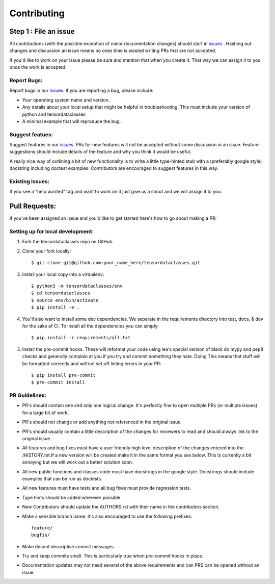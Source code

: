 .. _issues: https://github.com/leaprovenzano/tensordataclasses/issues

============
Contributing
============

Step 1 : File an issue
----------------------

All contributions (with the possible exception of minor documentation changes) should start in `issues`_ .
Hashing out changes and discussion an issue means no ones time is wasted writing PRs that are not accepted.

If you'd like to work on your issue please be sure and mention that when you create it.
That way we can assign it to you once the work is accepted.

Report Bugs:
~~~~~~~~~~~~

Report bugs in our `issues`_. If you are reporting a bug, please include:

* Your operating system name and version.
* Any details about your local setup that might be helpful in troubleshooting. This must include your version of python and tensordataclasses
* A minimal example that will reproduce the bug.


Suggest featues:
~~~~~~~~~~~~~~~~

Suggest features in our `issues`_. PRs for new features will not be accepted without some discussion in an issue.
Feature suggestions should include details of the feature and why you think it would be useful.

A really nice way of outlining a bit of new functionality is to write a little type-hinted stub with a (preferably google style) docstring including
doctest examples. Contributors are encouraged to suggest features in this way.


Existing Issues:
~~~~~~~~~~~~~~~~

If you see a "help wanted" tag and want to work on it just give us a shout and we will assign it to you.


Pull Requests:
--------------

If you've been assigned an issue and you'd like to get started here's how to go about making a PR:


Setting up for local development:
~~~~~~~~~~~~~~~~~~~~~~~~~~~~~~~~~

1. Fork the tensordataclasses repo on GitHub.
2. Clone your fork locally::

    $ git clone git@github.com:your_name_here/tensordataclasses.git

3. Install your local copy into a virtualenv::

    $ python3 -m tensordataclasses/env
    $ cd tensordataclasses
    $ source env/bin/activate
    $ pip install -e .

4. You'll also want to install some dev dependencies.
   We seperate in the requirements directory into test, docs, & dev for the sake of CI.
   To install all the dependencies you can simply::

    $ pip install -r requirements/all.txt

3. Install the pre-commit hooks. These will reformat your code using lea's special version of black
   do mypy and pep8 checks and generally complain at you if you try and commit something they hate. Doing
   This means that stuff will be formatted correctly and will not set off linting errors in your PR::

   $ pip install pre-commit
   $ pre-commit install

PR Guidelines:
~~~~~~~~~~~~~~

* PR's should contain one and only one logical change. It's perfectly fine to open multiple PRs (or multiple issues) for a large bit of work.

* PR's should not change or add anything not referenced in the original issue.

* PR's should usually contain a little description of the changes for reviewers to read
  and should always link to the original issue.

* All features and bug fixes must have a user friendly high level description of the changes
  entered into the /HISTORY.rst.If a new version will be created make it in the same format
  you see below. This is currently a bit annoying but we will work out a better solution soon.

* All new public functions and classes code must have docstrings in the google style. Docstrings should
  include examples that can be run as doctests.

* All new features must have tests and all bug fixes must provide regression tests.

* Type hints should be added wherever possible.

* New Contributors should update the AUTHORS.rst with their name in the contributors section.

* Make a sensible branch name. it's also encouraged to use the following prefixes::

    feature/
    bugfix/

* Make decent descriptive commit messages.

* Try and keep commits small. This is particularly true when pre-commit hooks in place.

* Documentation updates may not need several of the above requirements and can PRS can be opened without an issue.
